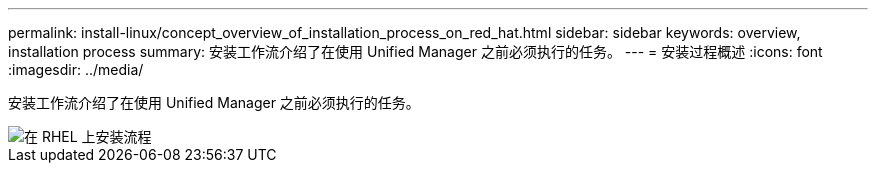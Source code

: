 ---
permalink: install-linux/concept_overview_of_installation_process_on_red_hat.html 
sidebar: sidebar 
keywords: overview, installation process 
summary: 安装工作流介绍了在使用 Unified Manager 之前必须执行的任务。 
---
= 安装过程概述
:icons: font
:imagesdir: ../media/


[role="lead"]
安装工作流介绍了在使用 Unified Manager 之前必须执行的任务。

image::../media/install_flow_on_rhel.gif[在 RHEL 上安装流程]
